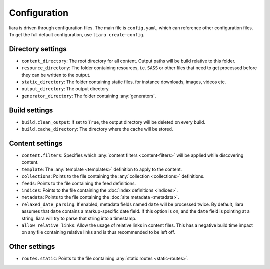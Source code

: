 Configuration
=============

.. _configuration:

liara is driven through configuration files. The main file is ``config.yaml``, which can reference other configuration files. To get the full default configuration, use ``liara create-config``.

Directory settings
------------------

* ``content_directory``: The root directory for all content. Output paths will be build relative to this folder.
* ``resource_directory``: The folder containing resources, i.e. ``SASS`` or other files that need to get processed before they can be written to the output.
* ``static_directory``: The folder containing static files, for instance downloads, images, videos etc.
* ``output_directory``: The output directory.
* ``generator_directory``: The folder containing :any:`generators`.

Build settings
--------------

* ``build.clean_output``: If set to ``True``, the output directory will be deleted on every build.
* ``build.cache_directory``: The directory where the cache will be stored.

Content settings
----------------

* ``content.filters``: Specifies which :any:`content filters <content-filters>`  will be applied while discovering content.
* ``template``: The :any:`template <templates>` definition to apply to the content.
* ``collections``: Points to the file containing the :any:`collection <collections>` definitions.
* ``feeds``: Points to the file containing the feed definitions.
* ``indices``: Points to the file containing the :doc:`index definitions <indices>`.
* ``metadata``: Points to the file containing the :doc:`site metadata <metadata>`.
* ``relaxed_date_parsing``: If enabled, metadata fields named ``date`` will be processed twice. By default, liara assumes that ``date`` contains a markup-specific date field. If this option is on, and the ``date`` field is pointing at a string, liara will try to parse that string into a timestamp.
* ``allow_relative_links``: Allow the usage of relative links in content files. This has a negative build time impact on any file containing relative links and is thus recommended to be left off.

Other settings
--------------

* ``routes.static``: Points to the file containing :any:`static routes <static-routes>`.
